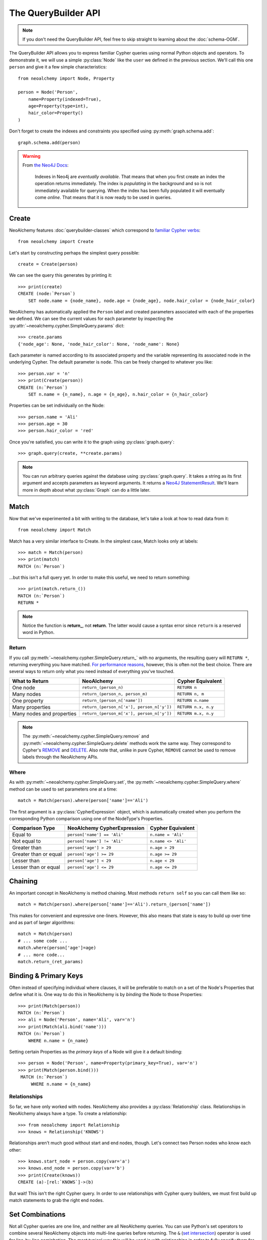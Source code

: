 

********************
The QueryBuilder API
********************

.. note::
    If you don't need the QueryBuilder API, feel free to skip straight to
    learning about the :doc:`schema-OGM`.

The QueryBuilder API allows you to express familiar Cypher queries using normal
Python objects and operators. To demonstrate it, we will use a simple
:py:class:`Node` like the ``user`` we defined in the previous section.
We'll call this one ``person`` and give it a few simple characteristics::

    from neoalchemy import Node, Property

    person = Node('Person',
        name=Property(indexed=True),
        age=Property(type=int),
        hair_color=Property()
    )

Don't forget to create the indexes and constraints you specified using
:py:meth:`graph.schema.add`::

    graph.schema.add(person)

.. warning::
    From `the Neo4J Docs`_:

      Indexes in Neo4j are *eventually available*. That means that when you
      first create an index the operation returns immediately. The index is
      *populating* in the background and so is not immediately available for
      querying. When the index has been fully populated it will eventually
      come *online*. That means that it is now ready to be used in queries.


======
Create
======

NeoAlchemy features :doc:`querybuilder-classes` which correspond to `familiar
Cypher verbs`_::

    from neoalchemy import Create

Let's start by constructing perhaps the simplest query possible::

    create = Create(person)

We can see the query this generates by printing it::

    >>> print(create)
    CREATE (node:`Person`)
        SET node.name = {node_name}, node.age = {node_age}, node.hair_color = {node_hair_color}

NeoAlchemy has automatically applied the ``Person`` label and created
parameters associated with each of the properties we defined. We can see
the current values for each parameter by inspecting the
:py:attr:`~neoalchemy.cypher.SimpleQuery.params` dict::

    >>> create.params
    {'node_age': None, 'node_hair_color': None, 'node_name': None}

Each parameter is named according to its associated property and the variable
representing its associated node in the underlying Cypher. The default
parameter is ``node``. This can be freely changed to whatever you like::

    >>> person.var = 'n'
    >>> print(Create(person))
    CREATE (n:`Person`)
        SET n.name = {n_name}, n.age = {n_age}, n.hair_color = {n_hair_color}

Properties can be set individually on the Node::

    >>> person.name = 'Ali'
    >>> person.age = 30
    >>> person.hair_color = 'red'

Once you're satisfied, you can write it to the graph using
:py:class:`graph.query`::

    >>> graph.query(create, **create.params)

.. note::
    You can run arbitrary queries against the database using
    :py:class:`graph.query`.  It takes a string as its first argument and
    accepts parameters as keyword arguments. It returns a `Neo4J
    StatementResult`_. We'll learn more in depth about what :py:class:`Graph`
    can do a little later.


=====
Match
=====

Now that we've experimented a bit with writing to the database, let's take a
look at how to read data from it::

    from neoalchemy import Match

Match has a very similar interface to Create. In the simplest case, Match looks
only at labels::

    >>> match = Match(person)
    >>> print(match)
    MATCH (n:`Person`)

...but this isn't a full query yet. In order to make this useful, we need to
return something::

    >>> print(match.return_())
    MATCH (n:`Person`)
    RETURN *

.. note::
    Notice the function is **return_**, not **return**. The latter would cause
    a syntax error since ``return`` is a reserved word in Python.

.. _return-signature:

------
Return
------

If you call :py:meth:`~neoalchemy.cypher.SimpleQuery.return_` with no arguments,
the resulting query will ``RETURN *``, returning everything you have matched.
`For performance reasons`_, however, this is often not the best choice. There
are several ways to return only what you need instead of everything you've
touched.

============================  ==========================================  ========================
 What to Return                NeoAlchemy                                  Cypher Equivalent
============================  ==========================================  ========================
 One node                      ``return_(person_n)``                       ``RETURN n``
 Many nodes                    ``return_(person_n, person_m)``             ``RETURN n, m``
 One property                  ``return_(person_n['name'])``               ``RETURN n.name``
 Many properties               ``return_(person_n['x'], person_n['y'])``   ``RETURN n.x, n.y``
 Many nodes and properties     ``return_(person_m['x'], person_n['y'])``   ``RETURN m.x, n.y``
============================  ==========================================  ========================

.. note::
    The :py:meth:`~neoalchemy.cypher.SimpleQuery.remove` and
    :py:meth:`~neoalchemy.cypher.SimpleQuery.delete` methods work the same way.
    They correspond to Cypher's `REMOVE`_ and `DELETE`_. Also note that, unlike
    in pure Cypher, ``REMOVE`` cannot be used to remove labels through the
    NeoAlchemy APIs.

.. _cypher-expression:

-----
Where
-----

As with :py:meth:`~neoalchemy.cypher.SimpleQuery.set`, the
:py:meth:`~neoalchemy.cypher.SimpleQuery.where` method can be used to set
parameters one at a time::

    match = Match(person).where(person['name']=='Ali')

The first argument is a :py:class:`CypherExpression` object, which is
automatically created when you perform the corresponding Python comparison
using one of the NodeType's Properties.

=======================  =============================  =======================
 Comparison Type          NeoAlchemy CypherExpression    Cypher Equivalent
=======================  =============================  =======================
 Equal to                 ``person['name'] == 'Ali'``    ``n.name = 'Ali'``
 Not equal to             ``person['name'] != 'Ali'``    ``n.name <> 'Ali'``
 Greater than             ``person['age'] > 29``         ``n.age > 29``
 Greater than or equal    ``person['age'] >= 29``        ``n.age >= 29``
 Lesser than              ``person['age'] < 29``         ``n.age < 29``
 Lesser than or equal     ``person['age'] <= 29``        ``n.age <= 29``
=======================  =============================  =======================

.. _chaining:

========
Chaining
========

An important concept in NeoAlchemy is method chaining. Most methods ``return
self`` so you can call them like so::

    match = Match(person).where(person['name']=='Ali').return_(person['name'])

This makes for convenient and expressive one-liners. However, this also means
that state is easy to build up over time and as part of larger algorithms::

    match = Match(person)
    # ... some code ...
    match.where(person['age']=age)
    # ... more code...
    match.return_(ret_params)

.. _binding:

======================
Binding & Primary Keys
======================

Often instead of specifying individual where clauses, it will be preferable to
match on a set of the Node's Properties that define what it is. One way to do
this in NeoAlchemy is by *binding* the Node to those Properties::

    >>> print(Match(person))
    MATCH (n:`Person`)
    >>> ali = Node('Person', name='Ali', var='n')
    >>> print(Match(ali.bind('name')))
    MATCH (n:`Person`)
        WHERE n.name = {n_name}

Setting certain Properties as the *primary keys* of a Node will give it a
default binding::

   >>> person = Node('Person', name=Property(primary_key=True), var='n')
   >>> print(Match(person.bind()))
    MATCH (n:`Person`)
        WHERE n.name = {n_name}

-------------
Relationships
-------------

So far, we have only worked with nodes. NeoAlchemy also provides a
:py:class:`Relationship` class. Relationships in NeoAlchemy always have a
type. To create a relationship::

    >>> from neoalchemy import Relationship
    >>> knows = Relationship('KNOWS')

Relationships aren't much good without start and end nodes, though. Let's
connect two Person nodes who know each other::

   >>> knows.start_node = person.copy(var='a')
   >>> knows.end_node = person.copy(var='b')
   >>> print(Create(knows))
   CREATE (a)-[rel:`KNOWS`]->(b)

But wait! This isn't the right Cypher query. In order to use relationships
with Cypher query builders, we must first build up match statements to grab
the right end nodes.

================
Set Combinations
================

Not all Cypher queries are one line, and neither are all NeoAlchemy queries.
You can use Python's set operators to combine several NeoAlchemy objects into
multi-line queries before returning. The ``&`` (`set intersection`_) operator
is used for line-by-line cominbation. The most typical way this will be used
is with relationships in order to fully specify them for Creating or Matching::

    >>> ali = Node('Person', name='Ali', var='ali').bind('name')
    >>> frank = Node('Person', name='Frank', var='frank').bind('name')
    >>> knows = Relationship('KNOWS', ali, frank)
    >>> print(Match(ali) & Match(frank) & Match(knows))
    MATCH (ali:`Person`)
        WHERE ali.name = {ali_name}
    MATCH (frank:`Person`)
        WHERE frank.name = {frank_name}
    MATCH (ali)-[rel:`KNOWS`]->(frank)

The ``|`` (`set union`_) operator is used for ``UNION ALL``. To borrow an
example from the Cypher docs::

    >>> movie = Node('Movie', title=Property(primary_key=True), var='movie')
    >>> actor = Node('Actor', name=Property(primary_key=True), var='actor')
    >>> acted_in = Relationship('ACTED_IN', actor, movie)
    >>> directed = Relationship('DIRECTED', actor, movie)
    >>> actor_match = (
    ...     (Match(actor) & Match(movie) & Match(acted_in))
    ...      .return_(actor['name'], movie['title'])
    ... )
    >>> director_match = (
    ...     (Match(actor) & Match(movie) & Match(directed))
    ...      .return_(actor['name'], movie['title'])
    ... )
    >>> print(actor_match | director_match)
    MATCH (actor:`Actor`)
    MATCH (movie:`Movie`)
    MATCH (actor)-[rel:`ACTED_IN`]->(movie)
    RETURN actor.name, movie.title
    UNION ALL
    MATCH (actor:`Actor`)
    MATCH (movie:`Movie`)
    MATCH (actor)-[rel:`DIRECTED`]->(movie)
    RETURN actor.name, movie.title

If you instead want ``UNION``, use the ``^`` (`exclusive or`_) operator.

.. note::
    ``UNION`` must be performed on queries with very similar result structures.
    You must take this into account when building your queries.


.. _the Neo4J Docs: http://neo4j.com/docs/developer-manual/current/#graphdb-neo4j-schema-indexes
.. _familiar Cypher verbs: https://neo4j.com/docs/developer-manual/current/cypher/clauses/
.. _Neo4J StatementResult: https://neo4j.com/docs/api/python-driver/current/session.html?highlight=statementresult#neo4j.v1.StatementResult
.. _For performance reasons: https://neo4j.com/docs/developer-manual/current/cypher/query-tuning
.. _REMOVE: https://neo4j.com/docs/developer-manual/current/#query-remove
.. _DELETE: https://neo4j.com/docs/developer-manual/current/#query-delete
.. _set intersection: https://docs.python.org/3/library/stdtypes.html#set.intersection
.. _set union: https://docs.python.org/3/library/stdtypes.html#set.union
.. _exclusive or: https://docs.python.org/3/library/stdtypes.html#set.symmetric_difference
